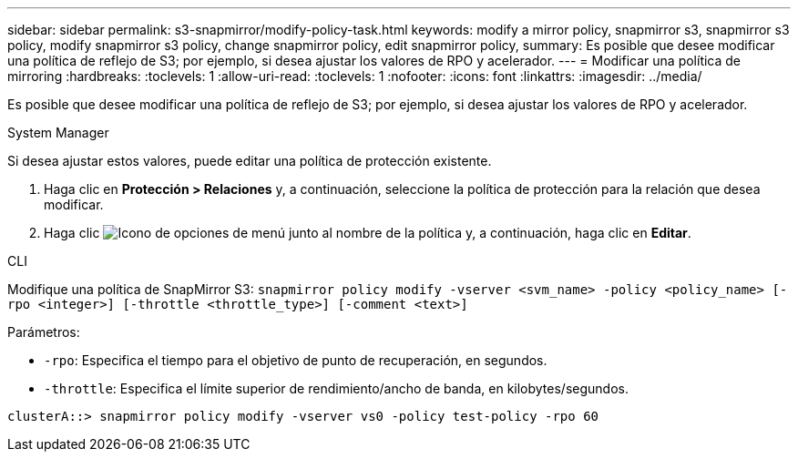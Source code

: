---
sidebar: sidebar 
permalink: s3-snapmirror/modify-policy-task.html 
keywords: modify a mirror policy, snapmirror s3, snapmirror s3 policy, modify snapmirror s3 policy, change snapmirror policy, edit snapmirror policy, 
summary: Es posible que desee modificar una política de reflejo de S3; por ejemplo, si desea ajustar los valores de RPO y acelerador. 
---
= Modificar una política de mirroring
:hardbreaks:
:toclevels: 1
:allow-uri-read: 
:toclevels: 1
:nofooter: 
:icons: font
:linkattrs: 
:imagesdir: ../media/


[role="lead"]
Es posible que desee modificar una política de reflejo de S3; por ejemplo, si desea ajustar los valores de RPO y acelerador.

[role="tabbed-block"]
====
.System Manager
--
Si desea ajustar estos valores, puede editar una política de protección existente.

. Haga clic en *Protección > Relaciones* y, a continuación, seleccione la política de protección para la relación que desea modificar.
. Haga clic image:icon_kabob.gif["Icono de opciones de menú"] junto al nombre de la política y, a continuación, haga clic en *Editar*.


--
.CLI
--
Modifique una política de SnapMirror S3:
`snapmirror policy modify -vserver <svm_name> -policy <policy_name> [-rpo <integer>] [-throttle <throttle_type>] [-comment <text>]`

Parámetros:

* `-rpo`: Especifica el tiempo para el objetivo de punto de recuperación, en segundos.
* `-throttle`: Especifica el límite superior de rendimiento/ancho de banda, en kilobytes/segundos.


....
clusterA::> snapmirror policy modify -vserver vs0 -policy test-policy -rpo 60
....
--
====